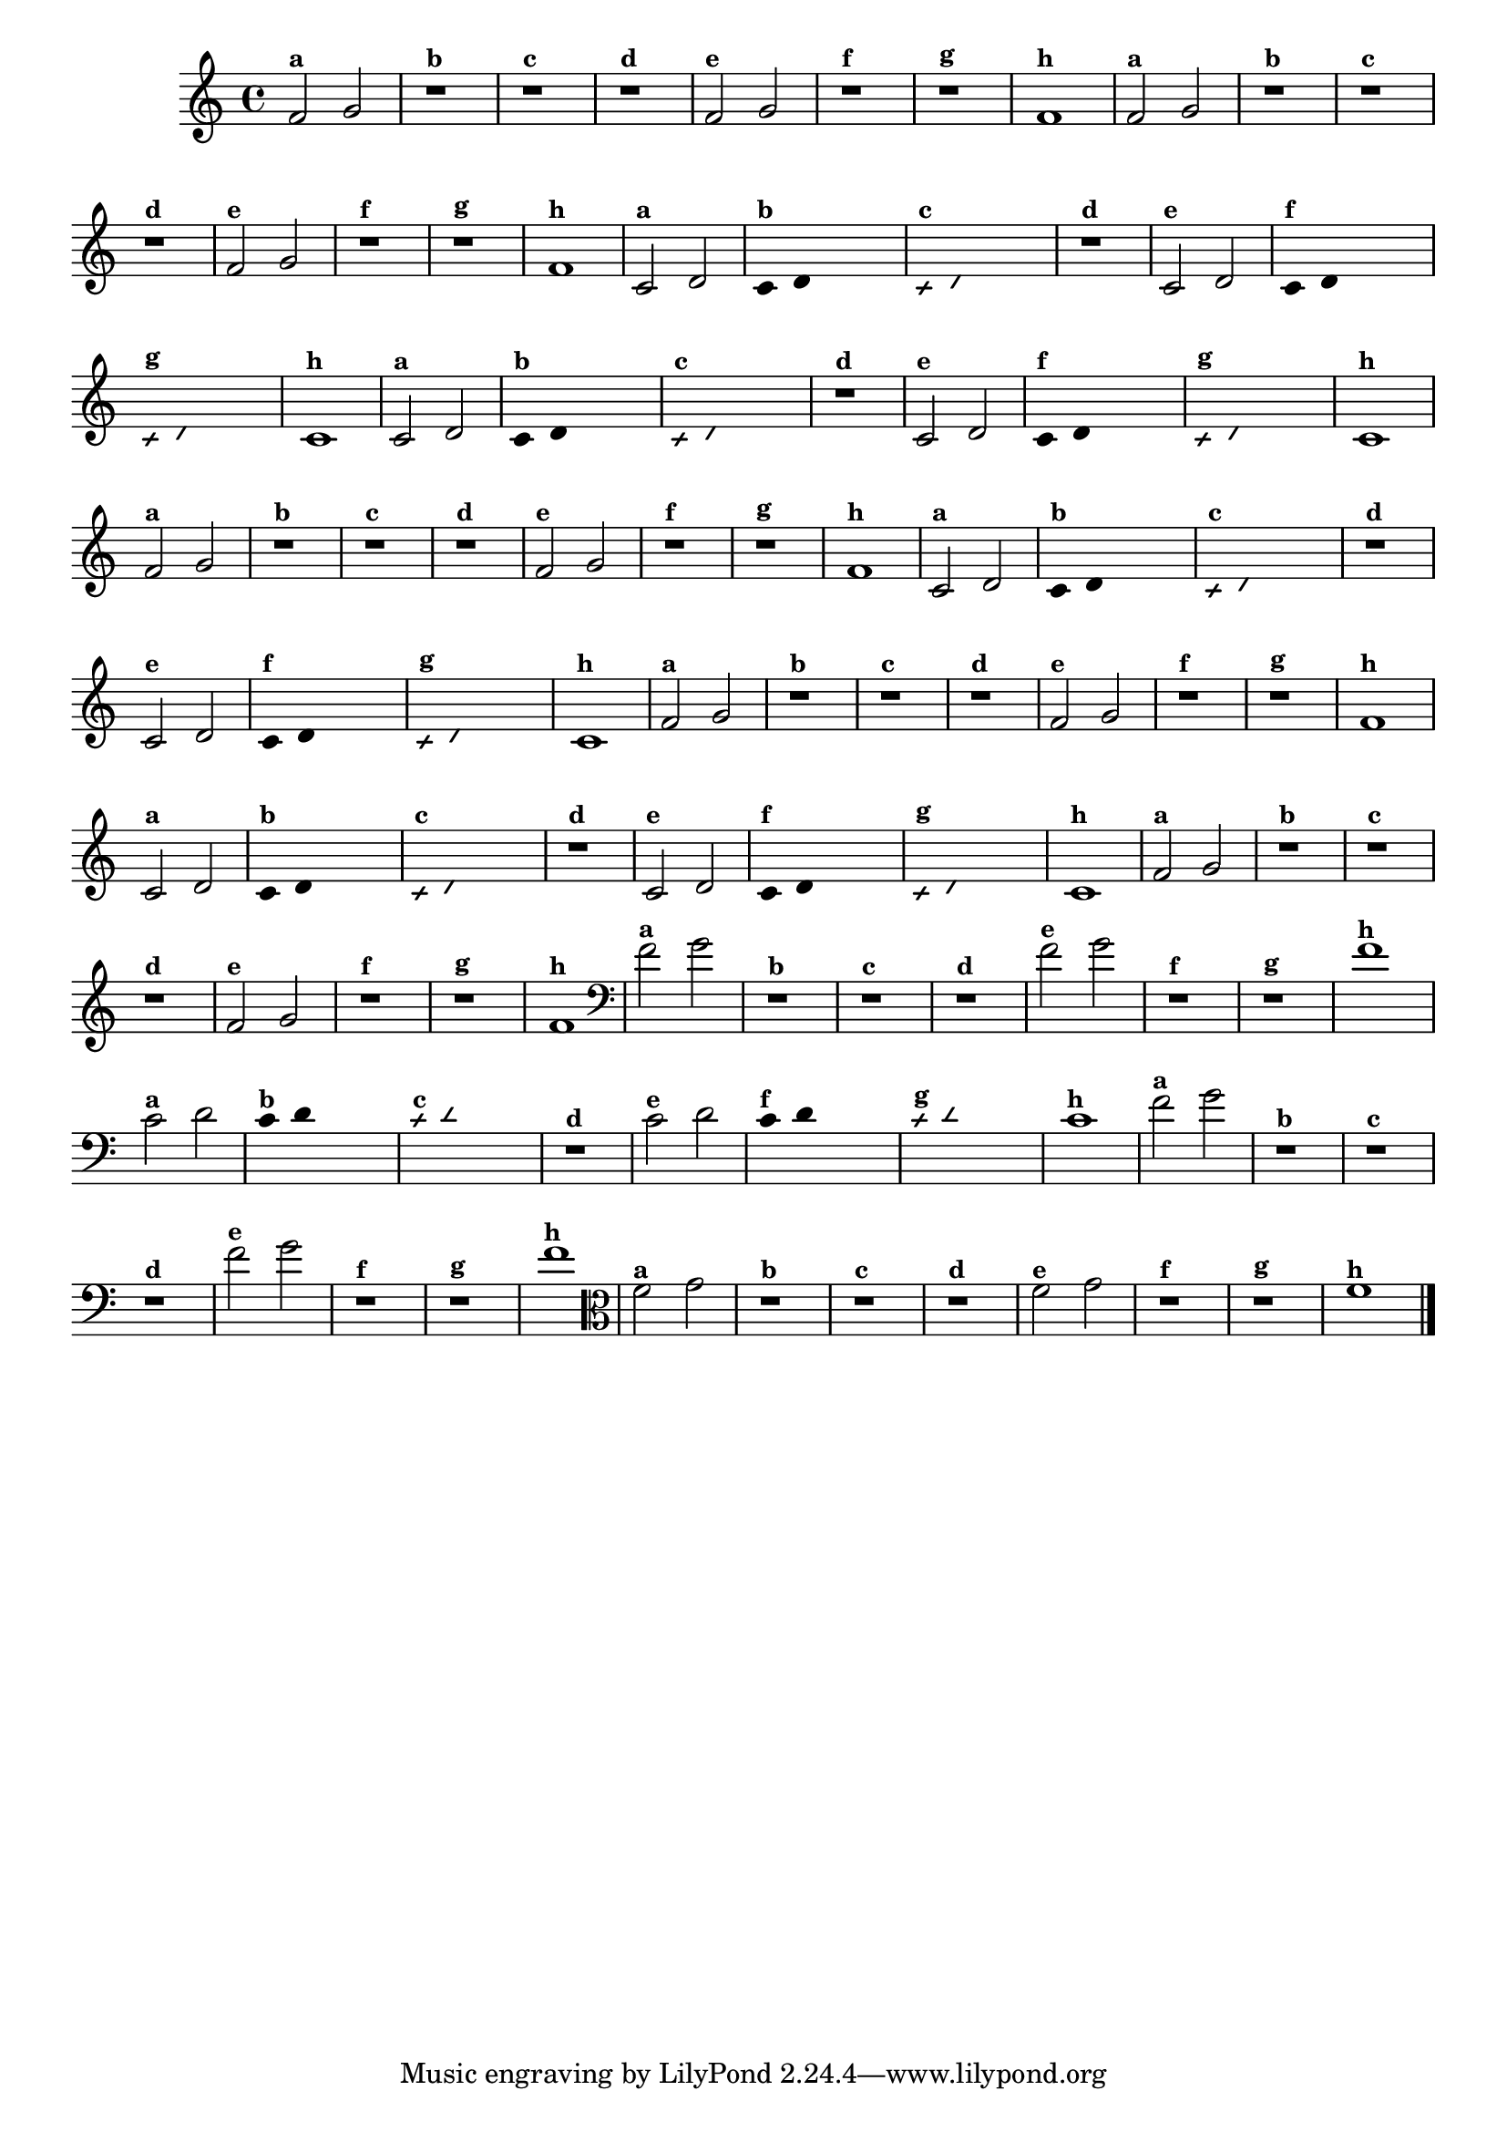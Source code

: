 % -*- coding: utf-8 -*-
\version "2.16.0"

%\header { texidoc="5 - Improvisando e Imitando com Duas Notas Também
%- instrumentos da familia em mi bemol"}

\relative c' {

  \override Staff.TimeSignature #'style = #'()
  \time 4/4 

  \override Score.BarNumber #'transparent = ##t
                                %\override Score.RehearsalMark #'font-family = #'roman
  \override Score.RehearsalMark #'font-size = #-2


                                % CLARINETE

  \tag #'cl {

    f2^\markup {\small \bold {"a"}} g
    r1^\markup {\small \bold {"b"}}
    r^\markup {\small \bold {"c"}}
    r^\markup {\small \bold {"d"}}

    f2^\markup {\small \bold {"e"}} g 
    r1^\markup {\small \bold {"f"}}
    r^\markup {\small \bold {"g"}}

    f^\markup {\small \bold {"h"}} 


  }

                                % FLAUTA

  \tag #'fl {

    f2^\markup {\small \bold {"a"}} g
    r1^\markup {\small \bold {"b"}}
    r^\markup {\small \bold {"c"}}
    r^\markup {\small \bold {"d"}}

    f2^\markup {\small \bold {"e"}} g 
    r1^\markup {\small \bold {"f"}}
    r^\markup {\small \bold {"g"}}

    f^\markup {\small \bold {"h"}} 



  }

                                % OBOÉ

  \tag #'ob {

    c2^\markup {\small \bold {"a"}} d

    \override Stem #'transparent = ##t
    \override Beam #'transparent = ##t

    c4^\markup {\small \bold {"b"}} d s2

    \override NoteHead #'style = #'slash
    \override NoteHead #'font-size = #-6

    c4^\markup {\small \bold {"c"}} d s2
    r1^\markup {\small \bold {"d"}}

    \revert NoteHead #'style
    \revert Stem #'transparent
    \revert NoteHead #'font-size

    c2^\markup {\small \bold {"e"}} d 

    \override Stem #'transparent = ##t
    \override Beam #'transparent = ##t

    c4^\markup {\small \bold {"f"}} d s2

    \override NoteHead #'style = #'slash
    \override NoteHead #'font-size = #-6

    c4^\markup {\small \bold {"g"}} d s2
    
    \revert NoteHead #'style
    \revert Stem #'transparent
    \revert NoteHead #'font-size

    c1^\markup {\small \bold {"h"}} 



  }

                                % SAX ALTO

  \tag #'saxa {

    c2^\markup {\small \bold {"a"}} d

    \override Stem #'transparent = ##t
    \override Beam #'transparent = ##t

    c4^\markup {\small \bold {"b"}} d s2

    \override NoteHead #'style = #'slash
    \override NoteHead #'font-size = #-6

    c4^\markup {\small \bold {"c"}} d s2
    r1^\markup {\small \bold {"d"}}

    \revert NoteHead #'style
    \revert Stem #'transparent
    \revert NoteHead #'font-size

    c2^\markup {\small \bold {"e"}} d 

    \override Stem #'transparent = ##t
    \override Beam #'transparent = ##t

    c4^\markup {\small \bold {"f"}} d s2

    \override NoteHead #'style = #'slash
    \override NoteHead #'font-size = #-6

    c4^\markup {\small \bold {"g"}} d s2
    
    \revert NoteHead #'style
    \revert Stem #'transparent
    \revert NoteHead #'font-size

    c1^\markup {\small \bold {"h"}} 



  }

                                % SAX TENOR

  \tag #'saxt {

    f2^\markup {\small \bold {"a"}} g
    r1^\markup {\small \bold {"b"}}
    r^\markup {\small \bold {"c"}}
    r^\markup {\small \bold {"d"}}

    f2^\markup {\small \bold {"e"}} g 
    r1^\markup {\small \bold {"f"}}
    r^\markup {\small \bold {"g"}}

    f^\markup {\small \bold {"h"}} 


  }

                                % SAX GENES

  \tag #'saxg {

    c2^\markup {\small \bold {"a"}} d

    \override Stem #'transparent = ##t
    \override Beam #'transparent = ##t

    c4^\markup {\small \bold {"b"}} d s2

    \override NoteHead #'style = #'slash
    \override NoteHead #'font-size = #-6

    c4^\markup {\small \bold {"c"}} d s2
    r1^\markup {\small \bold {"d"}}

    \revert NoteHead #'style
    \revert Stem #'transparent
    \revert NoteHead #'font-size

    c2^\markup {\small \bold {"e"}} d 

    \override Stem #'transparent = ##t
    \override Beam #'transparent = ##t

    c4^\markup {\small \bold {"f"}} d s2

    \override NoteHead #'style = #'slash
    \override NoteHead #'font-size = #-6

    c4^\markup {\small \bold {"g"}} d s2
    
    \revert NoteHead #'style
    \revert Stem #'transparent
    \revert NoteHead #'font-size

    c1^\markup {\small \bold {"h"}} 



  }

                                % TROMPETE

  \tag #'tpt {

    f2^\markup {\small \bold {"a"}} g
    r1^\markup {\small \bold {"b"}}
    r^\markup {\small \bold {"c"}}
    r^\markup {\small \bold {"d"}}

    f2^\markup {\small \bold {"e"}} g 
    r1^\markup {\small \bold {"f"}}
    r^\markup {\small \bold {"g"}}

    f^\markup {\small \bold {"h"}} 


  }

                                % TROMPA

  \tag #'tpa {

    c2^\markup {\small \bold {"a"}} d

    \override Stem #'transparent = ##t
    \override Beam #'transparent = ##t

    c4^\markup {\small \bold {"b"}} d s2

    \override NoteHead #'style = #'slash
    \override NoteHead #'font-size = #-6

    c4^\markup {\small \bold {"c"}} d s2
    r1^\markup {\small \bold {"d"}}

    \revert NoteHead #'style
    \revert Stem #'transparent
    \revert NoteHead #'font-size

    c2^\markup {\small \bold {"e"}} d 

    \override Stem #'transparent = ##t
    \override Beam #'transparent = ##t

    c4^\markup {\small \bold {"f"}} d s2

    \override NoteHead #'style = #'slash
    \override NoteHead #'font-size = #-6

    c4^\markup {\small \bold {"g"}} d s2
    
    \revert NoteHead #'style
    \revert Stem #'transparent
    \revert NoteHead #'font-size

    c1^\markup {\small \bold {"h"}} 



  }


                                % TROMPA OP

  \tag #'tpaop {

    f2^\markup {\small \bold {"a"}} g
    r1^\markup {\small \bold {"b"}}
    r^\markup {\small \bold {"c"}}
    r^\markup {\small \bold {"d"}}

    f2^\markup {\small \bold {"e"}} g 
    r1^\markup {\small \bold {"f"}}
    r^\markup {\small \bold {"g"}}

    f^\markup {\small \bold {"h"}} 


  }


                                % TROMBONE

  \tag #'tbn {
    \clef bass

    f2^\markup {\small \bold {"a"}} g
    r1^\markup {\small \bold {"b"}}
    r^\markup {\small \bold {"c"}}
    r^\markup {\small \bold {"d"}}

    f2^\markup {\small \bold {"e"}} g 
    r1^\markup {\small \bold {"f"}}
    r^\markup {\small \bold {"g"}}

    f^\markup {\small \bold {"h"}} 


  }

                                % TUBA MIB

  \tag #'tbamib {
    \clef bass

    c2^\markup {\small \bold {"a"}} d

    \override Stem #'transparent = ##t
    \override Beam #'transparent = ##t

    c4^\markup {\small \bold {"b"}} d s2

    \override NoteHead #'style = #'slash
    \override NoteHead #'font-size = #-6

    c4^\markup {\small \bold {"c"}} d s2
    r1^\markup {\small \bold {"d"}}

    \revert NoteHead #'style
    \revert Stem #'transparent
    \revert NoteHead #'font-size

    c2^\markup {\small \bold {"e"}} d 

    \override Stem #'transparent = ##t
    \override Beam #'transparent = ##t

    c4^\markup {\small \bold {"f"}} d s2

    \override NoteHead #'style = #'slash
    \override NoteHead #'font-size = #-6

    c4^\markup {\small \bold {"g"}} d s2
    
    \revert NoteHead #'style
    \revert Stem #'transparent
    \revert NoteHead #'font-size

    c1^\markup {\small \bold {"h"}} 



  }

                                % TUBA SIB

  \tag #'tbasib {
    \clef bass

    f2^\markup {\small \bold {"a"}} g
    r1^\markup {\small \bold {"b"}}
    r^\markup {\small \bold {"c"}}
    r^\markup {\small \bold {"d"}}

    f2^\markup {\small \bold {"e"}} g 
    r1^\markup {\small \bold {"f"}}
    r^\markup {\small \bold {"g"}}

    f^\markup {\small \bold {"h"}} 



  }

                                % VIOLA

  \tag #'vla {
    \clef alto
    f2^\markup {\small \bold {"a"}} g
    r1^\markup {\small \bold {"b"}}
    r^\markup {\small \bold {"c"}}
    r^\markup {\small \bold {"d"}}

    f2^\markup {\small \bold {"e"}} g 
    r1^\markup {\small \bold {"f"}}
    r^\markup {\small \bold {"g"}}

    f^\markup {\small \bold {"h"}} 

  }
                                % END DOCUMENT

  \bar "|."
}



